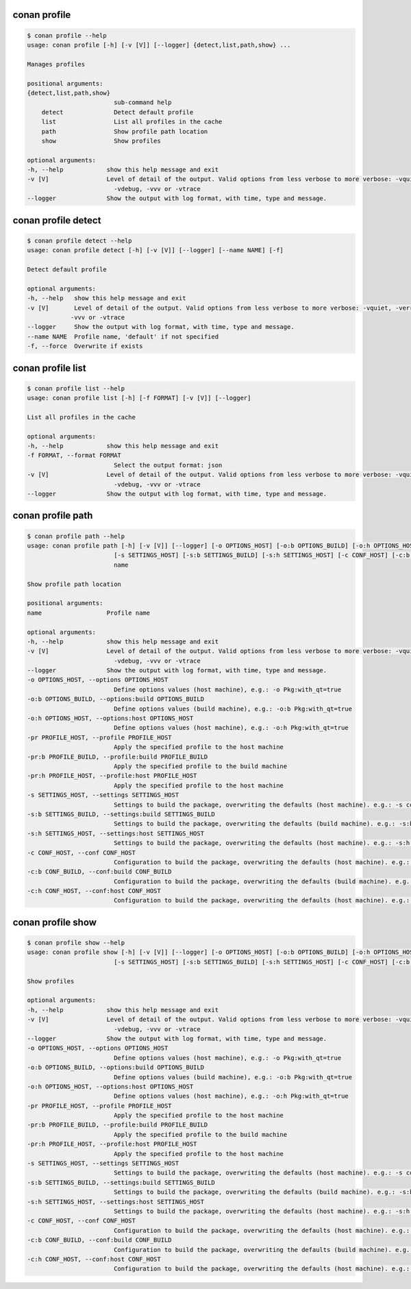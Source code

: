.. _reference_commands_profile:

conan profile
=============

.. code-block:: bash

    $ conan profile --help              
    usage: conan profile [-h] [-v [V]] [--logger] {detect,list,path,show} ...

    Manages profiles

    positional arguments:
    {detect,list,path,show}
                            sub-command help
        detect              Detect default profile
        list                List all profiles in the cache
        path                Show profile path location
        show                Show profiles

    optional arguments:
    -h, --help            show this help message and exit
    -v [V]                Level of detail of the output. Valid options from less verbose to more verbose: -vquiet, -verror, -vwarning, -vnotice, -vstatus, -v or -vverbose, -vv or
                            -vdebug, -vvv or -vtrace
    --logger              Show the output with log format, with time, type and message.


conan profile detect
====================

.. code-block:: bash

    $ conan profile detect --help
    usage: conan profile detect [-h] [-v [V]] [--logger] [--name NAME] [-f]

    Detect default profile

    optional arguments:
    -h, --help   show this help message and exit
    -v [V]       Level of detail of the output. Valid options from less verbose to more verbose: -vquiet, -verror, -vwarning, -vnotice, -vstatus, -v or -vverbose, -vv or -vdebug,
                -vvv or -vtrace
    --logger     Show the output with log format, with time, type and message.
    --name NAME  Profile name, 'default' if not specified
    -f, --force  Overwrite if exists


conan profile list
==================

.. code-block:: bash

    $ conan profile list --help  
    usage: conan profile list [-h] [-f FORMAT] [-v [V]] [--logger]

    List all profiles in the cache

    optional arguments:
    -h, --help            show this help message and exit
    -f FORMAT, --format FORMAT
                            Select the output format: json
    -v [V]                Level of detail of the output. Valid options from less verbose to more verbose: -vquiet, -verror, -vwarning, -vnotice, -vstatus, -v or -vverbose, -vv or
                            -vdebug, -vvv or -vtrace
    --logger              Show the output with log format, with time, type and message.


conan profile path
==================

.. code-block:: bash

    $ conan profile path --help
    usage: conan profile path [-h] [-v [V]] [--logger] [-o OPTIONS_HOST] [-o:b OPTIONS_BUILD] [-o:h OPTIONS_HOST] [-pr PROFILE_HOST] [-pr:b PROFILE_BUILD] [-pr:h PROFILE_HOST]
                            [-s SETTINGS_HOST] [-s:b SETTINGS_BUILD] [-s:h SETTINGS_HOST] [-c CONF_HOST] [-c:b CONF_BUILD] [-c:h CONF_HOST]
                            name

    Show profile path location

    positional arguments:
    name                  Profile name

    optional arguments:
    -h, --help            show this help message and exit
    -v [V]                Level of detail of the output. Valid options from less verbose to more verbose: -vquiet, -verror, -vwarning, -vnotice, -vstatus, -v or -vverbose, -vv or
                            -vdebug, -vvv or -vtrace
    --logger              Show the output with log format, with time, type and message.
    -o OPTIONS_HOST, --options OPTIONS_HOST
                            Define options values (host machine), e.g.: -o Pkg:with_qt=true
    -o:b OPTIONS_BUILD, --options:build OPTIONS_BUILD
                            Define options values (build machine), e.g.: -o:b Pkg:with_qt=true
    -o:h OPTIONS_HOST, --options:host OPTIONS_HOST
                            Define options values (host machine), e.g.: -o:h Pkg:with_qt=true
    -pr PROFILE_HOST, --profile PROFILE_HOST
                            Apply the specified profile to the host machine
    -pr:b PROFILE_BUILD, --profile:build PROFILE_BUILD
                            Apply the specified profile to the build machine
    -pr:h PROFILE_HOST, --profile:host PROFILE_HOST
                            Apply the specified profile to the host machine
    -s SETTINGS_HOST, --settings SETTINGS_HOST
                            Settings to build the package, overwriting the defaults (host machine). e.g.: -s compiler=gcc
    -s:b SETTINGS_BUILD, --settings:build SETTINGS_BUILD
                            Settings to build the package, overwriting the defaults (build machine). e.g.: -s:b compiler=gcc
    -s:h SETTINGS_HOST, --settings:host SETTINGS_HOST
                            Settings to build the package, overwriting the defaults (host machine). e.g.: -s:h compiler=gcc
    -c CONF_HOST, --conf CONF_HOST
                            Configuration to build the package, overwriting the defaults (host machine). e.g.: -c tools.cmake.cmaketoolchain:generator=Xcode
    -c:b CONF_BUILD, --conf:build CONF_BUILD
                            Configuration to build the package, overwriting the defaults (build machine). e.g.: -c:b tools.cmake.cmaketoolchain:generator=Xcode
    -c:h CONF_HOST, --conf:host CONF_HOST
                            Configuration to build the package, overwriting the defaults (host machine). e.g.: -c:h tools.cmake.cmaketoolchain:generator=Xcode


conan profile show
==================

.. code-block:: bash

    $ conan profile show --help
    usage: conan profile show [-h] [-v [V]] [--logger] [-o OPTIONS_HOST] [-o:b OPTIONS_BUILD] [-o:h OPTIONS_HOST] [-pr PROFILE_HOST] [-pr:b PROFILE_BUILD] [-pr:h PROFILE_HOST]
                            [-s SETTINGS_HOST] [-s:b SETTINGS_BUILD] [-s:h SETTINGS_HOST] [-c CONF_HOST] [-c:b CONF_BUILD] [-c:h CONF_HOST]

    Show profiles

    optional arguments:
    -h, --help            show this help message and exit
    -v [V]                Level of detail of the output. Valid options from less verbose to more verbose: -vquiet, -verror, -vwarning, -vnotice, -vstatus, -v or -vverbose, -vv or
                            -vdebug, -vvv or -vtrace
    --logger              Show the output with log format, with time, type and message.
    -o OPTIONS_HOST, --options OPTIONS_HOST
                            Define options values (host machine), e.g.: -o Pkg:with_qt=true
    -o:b OPTIONS_BUILD, --options:build OPTIONS_BUILD
                            Define options values (build machine), e.g.: -o:b Pkg:with_qt=true
    -o:h OPTIONS_HOST, --options:host OPTIONS_HOST
                            Define options values (host machine), e.g.: -o:h Pkg:with_qt=true
    -pr PROFILE_HOST, --profile PROFILE_HOST
                            Apply the specified profile to the host machine
    -pr:b PROFILE_BUILD, --profile:build PROFILE_BUILD
                            Apply the specified profile to the build machine
    -pr:h PROFILE_HOST, --profile:host PROFILE_HOST
                            Apply the specified profile to the host machine
    -s SETTINGS_HOST, --settings SETTINGS_HOST
                            Settings to build the package, overwriting the defaults (host machine). e.g.: -s compiler=gcc
    -s:b SETTINGS_BUILD, --settings:build SETTINGS_BUILD
                            Settings to build the package, overwriting the defaults (build machine). e.g.: -s:b compiler=gcc
    -s:h SETTINGS_HOST, --settings:host SETTINGS_HOST
                            Settings to build the package, overwriting the defaults (host machine). e.g.: -s:h compiler=gcc
    -c CONF_HOST, --conf CONF_HOST
                            Configuration to build the package, overwriting the defaults (host machine). e.g.: -c tools.cmake.cmaketoolchain:generator=Xcode
    -c:b CONF_BUILD, --conf:build CONF_BUILD
                            Configuration to build the package, overwriting the defaults (build machine). e.g.: -c:b tools.cmake.cmaketoolchain:generator=Xcode
    -c:h CONF_HOST, --conf:host CONF_HOST
                            Configuration to build the package, overwriting the defaults (host machine). e.g.: -c:h tools.cmake.cmaketoolchain:generator=Xcode
